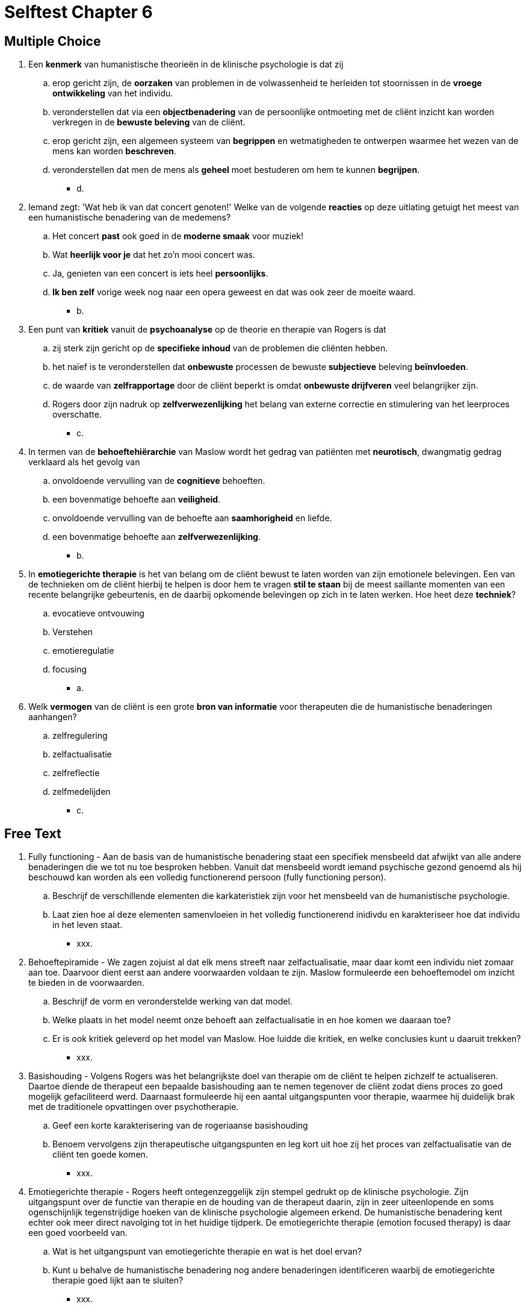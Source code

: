 = Selftest Chapter 6

== Multiple Choice

. Een *kenmerk* van humanistische theorieën in de klinische psychologie is dat zij
.. erop gericht zijn, de *oorzaken* van problemen in de volwassenheid te herleiden tot stoornissen in de *vroege ontwikkeling* van het individu.
.. veronderstellen dat via een *objectbenadering* van de persoonlijke ontmoeting met de cliënt inzicht kan worden verkregen in de *bewuste beleving* van de cliënt.
.. erop gericht zijn, een algemeen systeem van *begrippen* en wetmatigheden te ontwerpen waarmee het wezen van de mens kan worden *beschreven*.
.. veronderstellen dat men de mens als *geheel* moet bestuderen om hem te kunnen *begrijpen*.
** [hiddenAnswer]#d.#

. Iemand zegt: 'Wat heb ik van dat concert genoten!' Welke van de volgende *reacties* op deze uitlating getuigt het meest van een humanistische benadering van de medemens?
.. Het concert *past* ook goed in de *moderne smaak* voor muziek!
.. Wat *heerlijk voor je* dat het zo'n mooi concert was.
.. Ja, genieten van een concert is iets heel *persoonlijks*.
.. *Ik ben zelf* vorige week nog naar een opera geweest en dat was ook zeer de moeite waard.
** [hiddenAnswer]#b.#

. Een punt van *kritiek* vanuit de *psychoanalyse* op de theorie en therapie van Rogers is dat
.. zij sterk zijn gericht op de *specifieke inhoud* van de problemen die cliënten hebben.
.. het naïef is te veronderstellen dat *onbewuste* processen de bewuste *subjectieve* beleving *beïnvloeden*.
.. de waarde van *zelfrapportage* door de cliënt beperkt is omdat *onbewuste drijfveren* veel belangrijker zijn.
.. Rogers door zijn nadruk op *zelfverwezenlijking* het belang van externe correctie en stimulering van het leerproces overschatte.
** [hiddenAnswer]#c.#

. In termen van de *behoeftehiërarchie* van Maslow wordt het gedrag van patiënten met *neurotisch*, dwangmatig gedrag verklaard als het gevolg van
.. onvoldoende vervulling van de *cognitieve* behoeften.
.. een bovenmatige behoefte aan *veiligheid*.
.. onvoldoende vervulling van de behoefte aan *saamhorigheid* en liefde.
.. een bovenmatige behoefte aan *zelfverwezenlijking*.
** [hiddenAnswer]#b.#

. In *emotiegerichte therapie* is het van belang om de cliënt bewust te laten worden van zijn emotionele belevingen. Een van de technieken om de cliënt hierbij te helpen is door hem te vragen *stil te staan* bij de meest saillante momenten van een recente belangrijke gebeurtenis, en de daarbij opkomende belevingen op zich in te laten werken. Hoe heet deze *techniek*?
.. evocatieve ontvouwing
.. Verstehen
.. emotieregulatie
.. focusing
** [hiddenAnswer]#a.#

. Welk *vermogen* van de cliënt is een grote *bron van informatie* voor therapeuten die de humanistische benaderingen aanhangen?
.. zelfregulering
.. zelfactualisatie
.. zelfreflectie
.. zelfmedelijden
** [hiddenAnswer]#c.#

== Free Text

. Fully functioning - Aan de basis van de humanistische benadering staat een specifiek mensbeeld dat afwijkt van alle andere benaderingen die we tot nu toe besproken hebben. Vanuit dat mensbeeld wordt iemand psychische gezond genoemd als hij beschouwd kan worden als een volledig functionerend persoon (fully functioning person).
.. Beschrijf de verschillende elementen die karkateristiek zijn voor het mensbeeld van de humanistische psychologie.
.. Laat zien hoe al deze elementen samenvloeien in het volledig functionerend inidivdu en karakteriseer hoe dat individu in het leven staat.
** [hiddenAnswer]#xxx.#

. Behoeftepiramide - We zagen zojuist al dat elk mens streeft naar zelfactualisatie, maar daar komt een individu niet zomaar aan toe. Daarvoor dient eerst aan andere voorwaarden voldaan te zijn. Maslow formuleerde een behoeftemodel om inzicht te bieden in de voorwaarden.
.. Beschrijf de vorm en veronderstelde werking van dat model.
.. Welke plaats in het model neemt onze behoeft aan zelfactualisatie in en hoe komen we daaraan toe?
.. Er is ook kritiek geleverd op het model van Maslow. Hoe luidde die kritiek, en welke conclusies kunt u daaruit trekken?
** [hiddenAnswer]#xxx.#

. Basishouding - Volgens Rogers was het belangrijkste doel van therapie om de cliënt te helpen zichzelf te actualiseren. Daartoe diende de therapeut een bepaalde basishouding aan te nemen tegenover de cliënt zodat diens proces zo goed mogelijk gefaciliteerd werd. Daarnaast formuleerde hij een aantal uitgangspunten voor therapie, waarmee hij duidelijk brak met de traditionele opvattingen over psychotherapie.
.. Geef een korte karakterisering van de rogeriaanse basishouding
.. Benoem vervolgens zijn therapeutische uitgangspunten en leg kort uit hoe zij het proces van zelfactualisatie van de cliënt ten goede komen.
** [hiddenAnswer]#xxx.#

. Emotiegerichte therapie - Rogers heeft ontegenzeggelijk zijn stempel gedrukt op de klinische psychologie. Zijn uitgangspunt over de functie van therapie en de houding van de therapeut daarin, zijn in zeer uiteenlopende en soms ogenschijnlijk tegenstrijdige hoeken van de klinische psychologie algemeen erkend. De humanistische benadering kent echter ook meer direct navolging tot in het huidige tijdperk. De emotiegerichte therapie (emotion focused therapy) is daar een goed voorbeeld van.
.. Wat is het uitgangspunt van emotiegerichte therapie en wat is het doel ervan?
.. Kunt u behalve de humanistische benadering nog andere benaderingen identificeren waarbij de emotiegerichte therapie goed lijkt aan te sluiten?
** [hiddenAnswer]#xxx.#
